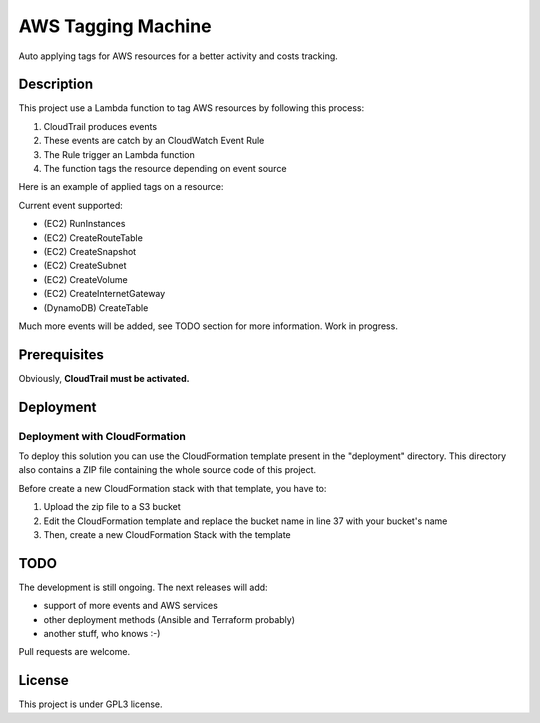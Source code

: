 AWS Tagging Machine
===================

Auto applying tags for AWS resources for a better activity and costs tracking.

Description
-----------

This project use a Lambda function to tag AWS resources by following this
process:

1. CloudTrail produces events
2. These events are catch by an CloudWatch Event Rule
3. The Rule trigger an Lambda function
4. The function tags the resource depending on event source

Here is an example of applied tags on a resource:

.. image:: images/example-tags.png

Current event supported:

- (EC2) RunInstances
- (EC2) CreateRouteTable
- (EC2) CreateSnapshot
- (EC2) CreateSubnet
- (EC2) CreateVolume
- (EC2) CreateInternetGateway
- (DynamoDB) CreateTable

Much more events will be added, see TODO section for more information.
Work in progress.

Prerequisites
-------------

Obviously, **CloudTrail must be activated.**

Deployment
----------

Deployment with CloudFormation
^^^^^^^^^^^^^^^^^^^^^^^^^^^^^^

To deploy this solution you can use the CloudFormation template present in the
"deployment" directory. This directory also contains a ZIP file containing the
whole source code of this project.

Before create a new CloudFormation stack with that template, you have to:

1. Upload the zip file to a S3 bucket
2. Edit the CloudFormation template and replace the bucket name in line 37 with your bucket's name
3. Then, create a new CloudFormation Stack with the template

TODO
----

The development is still ongoing. The next releases will add:

- support of more events and AWS services
- other deployment methods (Ansible and Terraform probably)
- another stuff, who knows :-)

Pull requests are welcome.


License
-------

This project is under GPL3 license.
